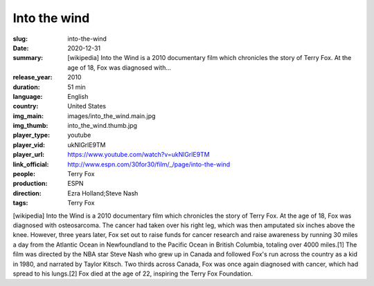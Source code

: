 Into the wind
#############

:slug: into-the-wind
:date: 2020-12-31
:summary: [wikipedia] Into the Wind is a 2010 documentary film which chronicles the story of Terry Fox. At the age of 18, Fox was diagnosed with...
:release_year: 2010
:duration: 51 min
:language: English
:country: United States
:img_main: images/into_the_wind.main.jpg
:img_thumb: into_the_wind.thumb.jpg
:player_type: youtube
:player_vid: ukNlGrlE9TM
:player_url: https://www.youtube.com/watch?v=ukNlGrlE9TM
:link_official: http://www.espn.com/30for30/film/_/page/into-the-wind
:people: Terry Fox
:production: ESPN
:direction: Ezra Holland;Steve Nash
:tags: Terry Fox

[wikipedia] Into the Wind is a 2010 documentary film which chronicles the story of Terry Fox. At the age of 18, Fox was diagnosed with osteosarcoma. The cancer had taken over his right leg, which was then amputated six inches above the knee. However, three years later, Fox set out to raise funds for cancer research and raise awareness by running 30 miles a day from the Atlantic Ocean in Newfoundland to the Pacific Ocean in British Columbia, totaling over 4000 miles.[1] The film was directed by the NBA star Steve Nash who grew up in Canada and followed Fox's run across the country as a kid in 1980, and narrated by Taylor Kitsch. Two thirds across Canada, Fox was once again diagnosed with cancer, which had spread to his lungs.[2] Fox died at the age of 22, inspiring the Terry Fox Foundation.
